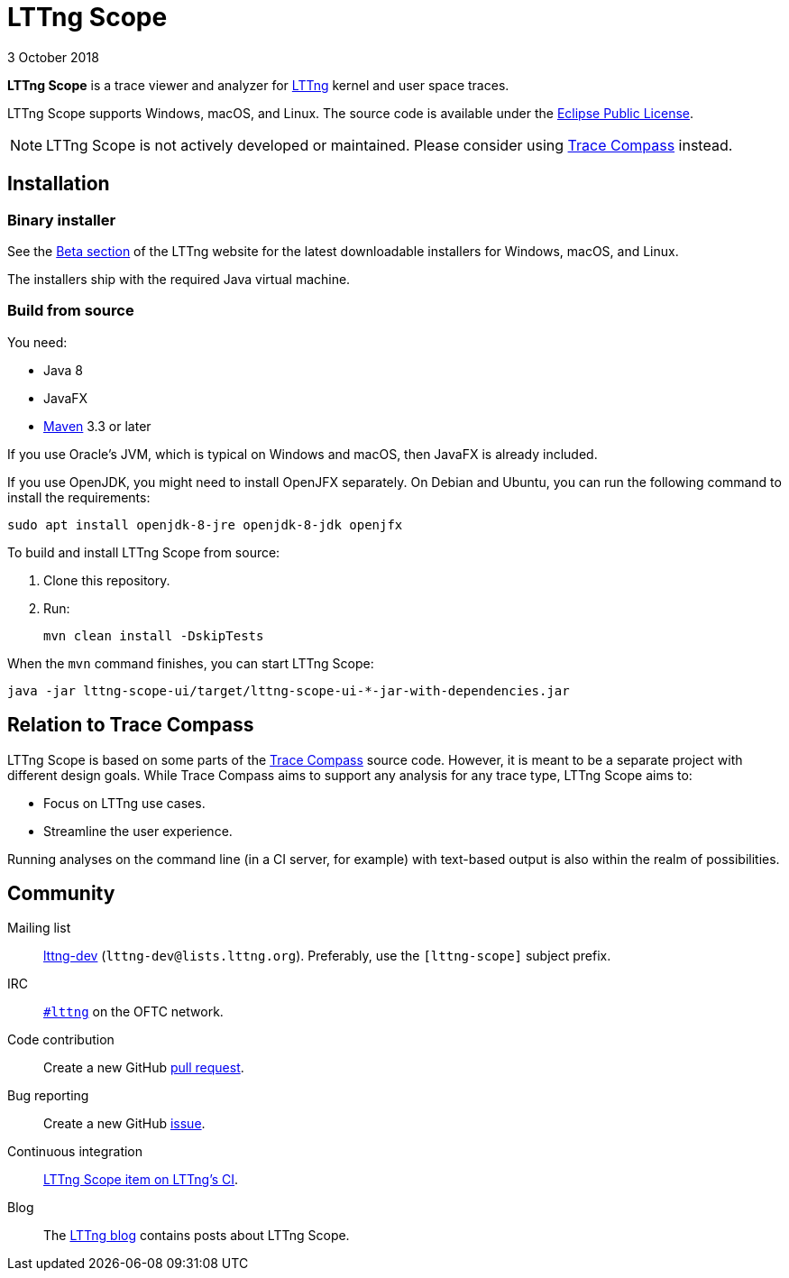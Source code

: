 // Render this file with Asciidoctor

= LTTng Scope
3 October 2018

**LTTng Scope** is a trace viewer and analyzer for
https://lttng.org/[LTTng] kernel and user space traces.

LTTng Scope supports Windows, macOS, and Linux. The source code is
available under the
https://www.eclipse.org/legal/epl-v10.html[Eclipse Public License].

NOTE: LTTng Scope is not actively developed or maintained. Please
consider using https://eclipse.dev/tracecompass/[Trace Compass]
instead.

== Installation

=== Binary installer

See the https://lttng.org/beta/#lttng-scope[Beta section] of the LTTng
website for the latest downloadable installers for Windows, macOS, and
Linux.

The installers ship with the required Java virtual machine.


=== Build from source

You need:

* Java 8
* JavaFX
* http://maven.apache.org/[Maven] 3.3 or later

If you use Oracle's JVM, which is typical on Windows and macOS, then
JavaFX is already included.

If you use OpenJDK, you might need to install OpenJFX separately. On
Debian and Ubuntu, you can run the following command to install the
requirements:

----
sudo apt install openjdk-8-jre openjdk-8-jdk openjfx
----

To build and install LTTng{nbsp}Scope from source:

. Clone this repository.
. Run:
+
----
mvn clean install -DskipTests
----

When the `mvn` command finishes, you can start LTTng{nbsp}Scope:

----
java -jar lttng-scope-ui/target/lttng-scope-ui-*-jar-with-dependencies.jar
----


== Relation to Trace Compass

LTTng{nbsp}Scope is based on some parts of the
http://www.eclipse.org/tracecompass/[Trace Compass] source code. However,
it is meant to be a separate project with different design goals. While
Trace Compass aims to support any analysis for any trace type, LTTng
Scope aims to:

* Focus on LTTng use cases.
* Streamline the user experience.

Running analyses on the command line (in a CI server, for example) with
text-based output is also within the realm of possibilities.


== Community

Mailing list::
	https://lists.lttng.org/cgi-bin/mailman/listinfo/lttng-dev[lttng-dev]
	(`lttng-dev@lists.lttng.org`). Preferably, use the `[lttng-scope]`
	subject prefix.

IRC::
	irc://irc.oftc.net/lttng[`#lttng`] on the OFTC network.

Code contribution::
	Create a new GitHub https://github.com/lttng/lttng-scope/pulls[pull request].

Bug reporting::
	Create a new GitHub https://github.com/lttng/lttng-scope/issues/new[issue].

Continuous integration::
	https://ci.lttng.org/view/LTTng-scope/[LTTng{nbsp}Scope item on LTTng's CI].

Blog::
	The https://lttng.org/blog/[LTTng blog] contains posts about LTTng{nbsp}Scope.
